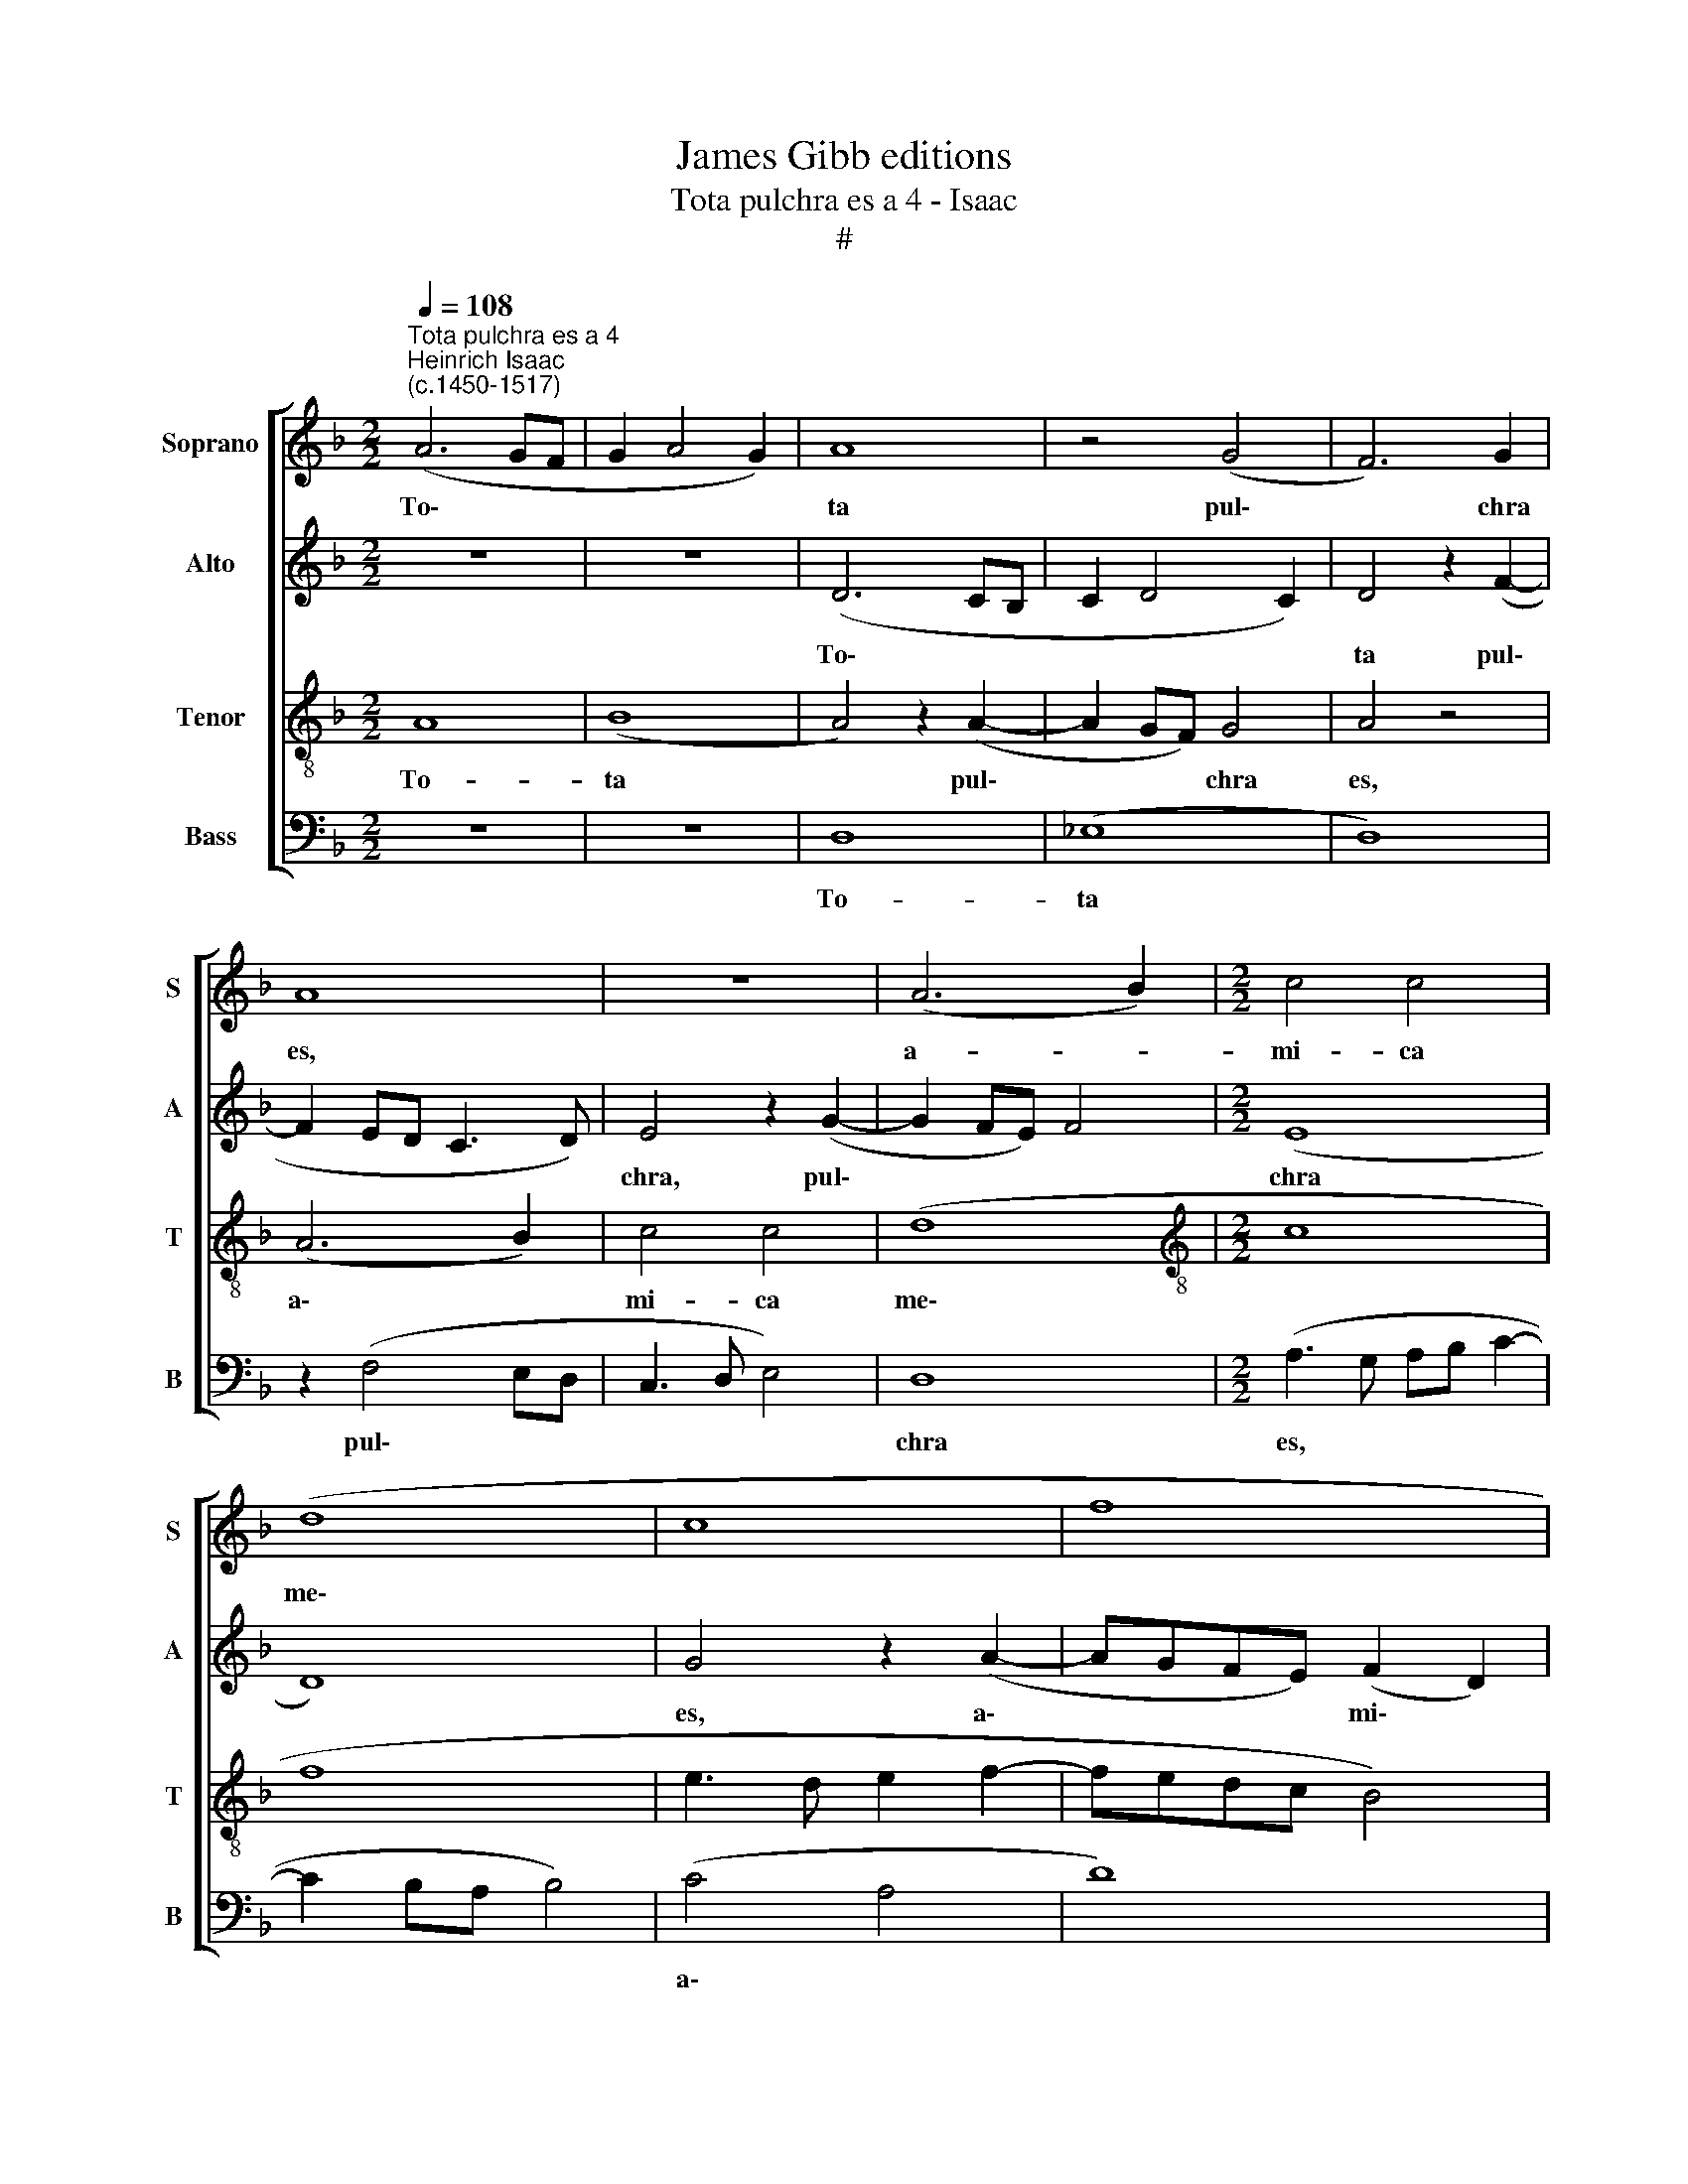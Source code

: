 X:1
T:James Gibb editions
T:Tota pulchra es a 4 - Isaac
T:#
%%score [ 1 2 3 4 ]
L:1/8
Q:1/4=108
M:2/2
K:F
V:1 treble nm="Soprano" snm="S"
V:2 treble nm="Alto" snm="A"
V:3 treble-8 nm="Tenor" snm="T"
V:4 bass nm="Bass" snm="B"
V:1
"^Tota pulchra es a 4""^Heinrich Isaac\n(c.1450-1517)" (A6 GF | G2 A4 G2) | A8 | z4 (G4 | F6) G2 | %5
w: To\- * *||ta|pul\-|* chra|
 A8 | z8 | (A6 B2) |[M:2/2] c4 c4 | (d8 | c8 | f8 | e3 d e2 f2- | fedc B4) | c8 | z4 c4 | (A6 B2 | %17
w: es,||a- *|mi- ca|me\-|||||a,|et|ma\- *|
 c4 c4 | (B4 A2 B2- | B2 AG A4 | B8) | z4 G4 | F4 G4 | A8 | z8 | A4 G4) | (F3 G AF) (B2- | %27
w: * cu-|la * *|||non|est in|te;||fa\- *|vus * * * di\-|
 BA A4) G2 | A8 | z8 | z4 (A4 | G4) F4 | (A3 B c2) (d2- | d2 c4 B2) | c8 | z8 | z8 | z2 (f4 ed | %38
w: * * * stil-|lans||la\-|* bi-|a * * tu\-||a;|||mel * *|
 c2) (d4 cB) | A8 | z4 A4 | A4 (A4 | B3 A B2) (A2- | A2 G4 F2) | G4 z4 | (A4 B2 c2- | c2 B4 A2) | %47
w: * et * *|lac|sub|lin- gua|* * * tu\-||a;|o\- * *||
 B4 z2 (B2- | BAGF E4) | F2 (A4 G2- | G2 F2) G4 | z2 (A2 B2) (d2- | d2 c4 B2) | c8 | z8 | d8 | %56
w: dor un\-||guen- to\- *|* * rum|tu\- * o\-||rum||su-|
 (c8 | B8) | z4 (c4 | d8) | (c4 A4) | (B8 | A8) | z4 G4 | A4 F4 | (G8 | F4) z4 | z8 | z2 (F2 A3 B | %69
w: per||om\-||ni\- *|a||a-|ro- ma-|ta:|||iam * *|
 c4 z4 | (c4 d3 e | f4) f4 | z8 | f4 e2) (d2- | d2 c4 B2 | c4) z2 (c2- | c2 BA) G4 | F4 z2 F2 | %78
w: |e\- * *|* nim||hi\- * ems||* tran\-|* * * si-|it, im-|
 (A3 B c2) (d2- | de f3 edc | B2 c4) B2 | c4 z2 c2 | d4 (f4 | e3 d c3 B | A4 B4 | c3 B c2 A2- | %86
w: ber * * ab\-||* * i-|it et|re- ces\-||||
 A2 GF G4) | !fermata!A8 || (A8- | A8 | A8 | B8- | B8 | c8- | c8) | A8 | (B8 | A8) | (G8 | A8) | %100
w: |sit:|Flo\-|||||||res|ap\-||pa\-||
 (B4 c4) | (A4 F4 | G8 | F4) (F4- | F2 ED E4 | F8) | z8 | c4 (d3 e | f4) f4 | z2 (f2 d2) (f2- | %110
w: ru\- *|e\- *||* runt||||vi- ne\- *|* ae|flo\- * ren\-|
 fedc d4) | c8 | z4 G4 | (A2 c4 B2) | c4 z4 | G8 | (A8 | B8) | A8 | z4 z2 (G2- | GABc d3 e | %121
w: |tes|o-|do\- * *|rem|de-|de\-||runt,|et||
 f4) d2 (e2- | e2 d4) c2 | d8- | d8 | z8 | z2 (c4 B2) | (c4 d4 | c3 B AG B2- | BA A4) G2 | A4 z4 | %131
w: * vox tur\-|* * tu-|ris|||au\- *|di\- *||* * * ta|est|
 z8 | z8 | z4 A4 | A4 A4 | (c6 BA | G4 A4 | B4 c2 A2- | A2 GF G4) | F8 | z2 (c4 BA | G3 F G4) | %142
w: ||in|ter- ra|no\- * *||||stra:|sur\- * *||
 F8 | z4 (c4 | B4 G4 | A3 B c2 d2- | d2 c4) B2 | c4 z2 (c2 | B4 G4 | A6 B2 | c2 d4) c2 | d8 | %152
w: ge,|pro\-|||* * pe-|ra, pro\-|||* * pe-|ra|
 z4 d4 | d2 (d4 cB | A2 F2) (B4- | B2 AG A4) | B8 | z4 B4 | B2 (B4 AG | F2 D2) (G4- | G2 FE F4) | %161
w: a-|mi- ca * *|* * me\-||a,|a-|mi- ca * *|* * me\-||
 G4 z4 | G8 | F8 | z4 B4 | c4 B4 | (G8 | F8) | (B6 AG | A2 B4 A2) | B4 z2 B2 | (A3 G AB c2- | %172
w: a:|ve-|ni|de|Li- ba-|no,||ve\- * *||ni, co-|ro\- * * * *|
 c2 BA B4) | (c3 B AG B2- | B2 A4 G2 | A3 G A2 B2- | B2[Q:1/4=106] A4)[Q:1/4=105] G2 | %177
w: |na\- * * * *|||* * be-|
[Q:1/4=102] A8- |[Q:1/4=98] A8 |[Q:1/4=93] A8 |[Q:1/4=92] A8 |] %181
w: ris.||||
V:2
 z8 | z8 | (D6 CB, | C2 D4 C2) | D4 z2 (F2- | F2 ED C3 D) | E4 z2 (G2- | G2 FE) F4 |[M:2/2] (E8 | %9
w: ||To\- * *||ta pul\-||chra, pul\-||chra|
 D8) | G4 z2 (A2- | AGFE) (F2 D2) | G4 z2 (A2 | F2 C2 D4) | (C4 E4 | F8) | z4 F4 | F6 F2 | %18
w: |es, a\-|* * * * mi\- *|ca me\-||a, *||et|ma- cu-|
 (F4 E2 F2- | F2 ED F4) | z2 (D4 E2 | F2) D4 C2 | (D4 G,4) | z8 | z2 (G,2 A,2 B,2- | %25
w: la * *||non *|* est in|te; *||fa\- * *|
 B,A,G,F, G,4) | A,2 (B,2 A,2 D2- | D2 C2) B,4 | A,8 | z8 | z2 G,2 A,2 F,2 | C4 A,4 | z4 z2 (D2 | %33
w: |vus di\- * *|* * stil-|lans||la- bi- a|tu- a,|tu\-|
 E2 F2) G4 | z2 (E3 FGE | F4 B4 | A2) (B4 AG) | (A3 D D4) | z4 z2 B,2 | (C2 DE F4) | z4 z2 F2 | %41
w: * * a;|mel * * *||* et * *|lac, * *|et|lac * * *|sub|
 F4 F4 | D4 D4 | z4 z2 C2 | (D4 E4 | F8- | F8) | z2 (D4 F2- | FE D2) C2 (E2- | E2 D4 C2) | %50
w: lin- gua|tu- a;|o-|dor *|||un\- *|* * * guen- to\-||
 D4 (D3 E | FG A2 D2) (G2- | G2 F2 G4 | E3 F G2 A2- | A2 GF G2 A2) | D4 z2 D2 | E4 z2 (E2 | %57
w: rum tu\- *|* * * * o\-||||rum su-|per om\-|
 F3) (E/F/) G4 | z4 z2 (E2 | F3) (E/F/) G4 | z4 z2 (E2 | F3 E/F/ G4) | (E4 F4) | D4 z2 (D2- | %64
w: * ni\- * a,|om\-|* ni\- * a,|om\-||ni\- *|a a\-|
 DEFG F2 ED | C2) (D4 C2 | D2 F4 E2- | ED D4) ^C2 | D4 z4 | z4 z2 (B,2 | C4) z2 B,2 | %71
w: |* ro\- *||* * * ma-|ta:|iam|* e-|
 C2 (D3 C A,2 | B,3 A, G,2) A,2 | (F,4 G,4 | G2 A2) G4 | (E2 G3 FED | C4) z2 (C2 | A,3 B, C2 D2) | %78
w: nim hi\- * *|* * * ems|tran\- *|* * si-|it, * * * *|* im\-||
 C4 z4 | z2 A4 A2 | G8- | G4 z2 (A2- | AGFE F4 | G4) z2 G2 | (F4 G4 | E4 F4 | D8 | !fermata!D8 || %88
w: ber|ab- i-|it|* et||* re-|ces\- *|||sit:|
 (F6 ED | C2 D4 CB, | CB,A,G, A,4) | G,2 G4 FE) | (D3 C) D4 | (CDEF GA G2 | C2 F4 E2) | F4 z2 F2 | %96
w: Flo\- * *|||res ap\- * *|pa\- * ru-|e\- * * * * * *||runt, ap-|
 G4 (GF_ED) | (C4 z2 C2 | D4 _E4 | C4 z2 (F2 | D4 =E4 | C4) z2 C2 | D4 E4 | D2 C4) B,2 | C8- | C8 | %106
w: pa- ru\- * * *|e\- *|||||||runt||
 z2 (E2 F2 G2 | A4 DEFG) | A2 B4 A2 | (B8- | B8 | G4) C2 G2 | (F4 E2 D2- | D2 C2) D4 | z4 D4 | %115
w: vi\- * *||ne- ae flo-|ren\-||* tes o-|do\- * *|* * rem|de-|
 (E8 | F8 | G8) | (C8 | B,8) | z2 (G,3 A,B,C | D3 E F2) (GF | GFED E4 | D4) z4 | z2 (B,3 CDE | %125
w: de\-|||runt,||et * * *|* * * vox *|||tur\- * * *|
 FG A4 G2- | G2) F2 G4- | G8 | z8 | z2 (F4 E2) | (F4 G4 | F3 E DC E2- | ED D4) ^C2 | D4 z2 D2 | %134
w: |* tu- ris|||au\- *|di\- *||* * * ta|est in|
 D2 D2 (F3 E) | =C4 z4 | z2 E2 E2 F2 | (G4 F4) | D8 | z2 (D2 C2 D2 | E4 E3 D | EC F4 E2) | F8 | %143
w: ter- ra no\- *|stra,|in ter- ra|no\- *|stra:|sur\- * *|||ge,|
 z4 G4 | G4 (G4 | C4 F,2 F2- | FG A2 G4 | E6 F2 | G8) | C8 | z8 | F8 | z4 F4 | F4 F2 (F2- | %154
w: sur-|ge, pro\-|||||pe-||ra|a-|mi- ca me\-|
 F2 ED E4 | F6 ED) | D8 | z4 D4 | D4 D2 (D2- | D2 CB, C4) | D8 | z2 (B,4 A,G, | D8) | D8 | z4 D4 | %165
w: ||a,|a-|mi- ca me\-||a:|ve\- * *||ni|de|
 F4 D4 | (G,8 | A,8) | z8 | (F6 ED | E2 F4 E2) | F4 z2 F2 | (G6 F2) | (E4 F4 | D8 | z2 D2 E2 F2- | %176
w: Li- ba-|no,|||ve\- * *||ni co-|ro\- *|na\- *|||
 F2 E2 F2 E2 | C2 D2 E4 | D2 F4) (ED) | E8- | E8 |] %181
w: ||* * be\- *|ris.||
V:3
 A8 | (B8 | A4) z2 (A2- | A2 GF) G4 | A4 z4 | (A6 B2) | c4 c4 | (d8 |[M:2/2][K:treble-8] c8 | f8 | %10
w: To-|ta|* pul\-|* * * chra|es,|a\- *|mi- ca|me\-|||
 e3 d e2 f2- | fedc B4) | c8 | z8 | z4 c4 | (A6 B2 | c4) c4 | (c8 | d4 c2 d2- | d2 cB c4 | B4) G4 | %21
w: ||a,||et|ma\- *|* cu-|la|||* non|
 F4 G4 | A4 z4 | (d4 c4) | (B3 c d2) (e2- | e2 d4) c2 | d8- | d4 z4 | (d4 c4) | B4 (d3 e | %30
w: est in|te;|fa\- *|vus * * di\-|* * stil-|lans||la\- *|bi- a *|
 f2) (g4 f2- | f2 e2) f4 | z2 (f3 edc | B2 c2 d4) | c4 z4 | d8 | d8 | f8- | f8 | z4 c4 | c4 (c4 | %41
w: * tu\- *|* * a,|tu\- * * *||a;|mel|et|lac||sub|lin- gua|
 d4 c4) | (B6 d2- | d2 cB c4) | (B8 | c4) z2 (c2 | A2 B2 c4 | B8- | B4) G4- | G2 F2 G4 | (A4 B4) | %51
w: |tu\- *||a;|* o\-|||* dor|* un- guen-|to\- *|
 A4 z2 G2 | (c4 d4) | c8- | c8 | z8 | z8 | d8 | (c8 | B8) | z4 (c4 | d8) | (c4 A4) | (B8 | A8) | %65
w: rum tu-|o\- *|rum||||su-|per||om\-||ni\- *|a||
 z4 G4 | (A3 G A2 B2- | BA A4) G2 | A4 z4 | (c4 d3 e) | f4 f4 | z4 (f4 | e2) (d4 c2- | %73
w: a-|ro\- * * *|* * * ma-|ta:|iam * *|e- nim|hi\-|* ems *|
 c2 B2) (c2 d2 | e2 f2) d4 | (c6 d2) | (e2 f4) e2 | f8- | f8 | f8 | d8 | c8 | (B8 | c8) | (d6 c2) | %85
w: * * tran\- *|* * si-|it, *|im\- * ber|ab\-|||i-|it|et||re\- *|
 (A4 c4 | B8 | !fermata!A8 || z8 | z8 | z8 | z8 | z8 | z2 (c4 BA | G3 F G4) | F8 | z8 | z4 F4 | %98
w: ces\- *||sit:||||||Flo\- * *||res||ap-|
 B8 | A8) | G8 | (A8 | B4 c4 | A4 F4) | G8 | F4 z4 | c4 (d3 e | f4) f4 | z4 f4 | f8 | (f8 | e8) | %112
w: pa\-||ru-|e\-|||runt||vi- ne\- *|* ae|flo-|ren-|tes||
 d4 (e2 g2- | g2 f2) g2 G2 | (A2 c4 B2) | c8 | z4 c4 | (d2 f4 e2) | (f8 | d8- | d8) | z8 | z8 | %123
w: o- do\- *|* * rem, o-|do\- * *|rem|de-|de\- * *|runt,|||||
 z2 (G3 ABc | d3 e f4) | d2 (e4 d2- | d2) c2 d4 | z2 (c4 B2) | (c4 d3 c | A2 c2) B4 | A4 z4 | z8 | %132
w: et * * *||vox tur\- *|* tu- ris|au\- *|di\- * *|* * ta|est||
 z8 | A8 | z4 A4 | A4 A4 | (c6 BA | G4 A4 | B8) | A4 z4 | (c8- | c8 | d8 | e8- | e8 | f8) | (d8 | %147
w: |in,|in|ter- ra|no\- * *|||stra:|sur\-||||||ge,|
 c8) | z4 (d4 | f8- | f4) f4 | d8 | z4 d4 | d4 d4 | (c4 B4 | c8 | B8 | z4 B4 | B4 B4 | (A4 G4 | %160
w: |pro\-||* pe-|ra|a-|mi- ca|me\- *||a,|a-|mi- ca|me\- *|
 A8) | G4 z4 | B8 | A8 | z4 G4 | A4 B4 | c8 | d8) | d8 | (c8 | B8) | c4 c4 | (d8 | c4 d4 | B8 | %175
w: |a:|ve-|ni|de|Li- ba-|no,||ve-|ni,||co- ro-|na\-|||
 A3 B c2 d2- | dA c2) B4 | A8- | A8 | A8 | A8 |] %181
w: |* * * be-|ris.||||
V:4
 z8 | z8 | D,8 | (_E,8 | D,8) | z2 (F,4 E,D, | C,3 D, E,4) | D,8 |[M:2/2] (A,3 G, A,B, C2- | %9
w: ||To-|ta||pul\- * *||chra|es, * * * *|
 C2 B,A, B,4) | (C4 A,4 | D8) | (C3 B, A,G, F,2- | F,G, A,2) G,4 | (C,8 | F,8- | F,8 | F,8 | %18
w: |a\- *||mi\- * * * *|* * * ca|me\-||||
 B,,4 z4 | z4 F,4 | (G,6 F,E, | D,2 F,2) E,4 | D,4 z4 | D,4 F,4 | G,4 F,2) (G,2- | G,F,E,D, E,4) | %26
w: a,|non|est * *|* * in|te;|fa- vus|di\- * stil\-||
 D,4 z2 (G,2 | D,2 F,2) G,4 | (D,4 F,4) | (G,2 B,4 A,G, | F,2 E,2 D,2 F,2) | C,4 (D,3 E, | %32
w: lans la\-|* * bi-|a *|tu\- * * *||* a, *|
 F,4) z2 (F,2 | G,2 A,2 G,4) | (C,4 C4) | (B,6 A,G, | F,2) (G,4 F,E,) | (D,2 D4 CB, | %38
w: * tu\-||a; *|mel * *|* et * *|lac * * *|
 A,2 B,4 A,G, | F,8) | z4 F,4 | F,4 (F,4 | G,4 D,2) (F,2 | G,2 B,2) A,4 | (G,8 | F,8- | F,8) | %47
w: ||sub|lin- gua|* * tu\-|* * a;|o\-|||
 B,,8 | z2 B,,2 C,4 | (D,4 _E,4) | D,4 z4 | z2 D,2 (G,4 | A,4 G,4 | C,3 D, E,2 F,2- | %54
w: dor|un- guen-|to\- *|rum|tu- o\-|||
 F,2 E,D, E,2 F,2 | B,,4 B,4) | A,8 | z4 G,4 | A,8 | z4 G,4 | A,8 | z4 G,4 | (A,4 F,4) | G,8 | %64
w: ||rum|su-|per,|su-|per|om-|ni\- *|a|
 D,4 (F,4 | E,8 | D,3 E, F,2 G,2- | G,D, F,2) E,4 | (D,4 D4) | (C4 B,2 A,G, | F,4) B,4 | %71
w: a- ro\-|||* * * ma-|ta: *|iam * * *|* e-|
 A,2 (B,3 A, F,2 | G,3 F, E,2) F,2 | (D,4 C,2 G,2 | C2 F,2) G,4 | (C,8- | C,8 | F,8- | F,8) | %79
w: nim hi\- * *|* * * ems|tran\- * *|* * si-|it,||||
 z4 (F,4 | G,6) F,2 | E,4 F,4 | D,8 | C,8 | z4 G,4 | (A,4 F,4 | G,8 | !fermata!D,8 || (F,8- | F,8 | %90
w: im\-|* ber|ab- i-|it|et|re-|ces\- *||sit:|Flo\-||
 F,8 | G,8- | G,8) | C,8- | C,8 | z4 F,4 | _E,8 | F,8) | z4 _E,4 | (F,8 | G,4 C,4 | F,4 A,4 | %102
w: |||res||ap-|pa\-||ru-|e\-|||
 G,4 C,4 | D,8) | C,8 | z4 (C4 | A,2 C2 B,4) | A,2 F,2 B,4 | (F,8 | B,8- | B,8) | C4 z2 C2 | %112
w: ||runt|vi\-||ne- ae flo-|ren\-|||tes o-|
 (D4 C2 B,2 | A,4 G,4 | F,2 E,2 D,4) | C,4 z2 C,2 | (F,4 A,4 | G,8) | (F,8 | G,8- | G,8 | D,4) z4 | %122
w: do\- * *|||rem de-|de\- *||runt,||||
 z8 | z4 z2 (G,2- | G,A,B,C D4) | B,2 (C2 G,2 B,2 | A,4 G,4) | (C,4 G,4) | C,4 z2 G,2 | %129
w: |et||vox tur\- * *||tu\- *|ris au-|
 (A,2 F,2) G,4 | z2 (F,4 E,2) | (F,4 G,3 F, | D,2 F,2) E,4 | D,8- | D,8 | z8 | z8 | z4 F,4 | G,8 | %139
w: di\- * ta,|au\- *|di\- * *|* * ta|est||||in|ter-|
 D,4 F,4 | C,8- | C,8 | z4 (B,4 | C6 B,A, | G,3 F, G,4 | F,6 D,2- | D,E, F,2 G,4) | C,2 (C4 B,A, | %148
w: ra no-|stra:||sur\-|||||ge, pro\- * *|
 G,3 F, G,4 | F,6 G,2 | A,2 B,4) A,2 | B,8 | z4 B,4 | B,4 B,4 | (F,4 G,4 | F,8 | G,8 | z4 G,4 | %158
w: ||* * pe-|ra|a-|mi- ca|me\- *||a,|a-|
 G,4 G,4 | (D,4 E,4) | D,8 | z8 | G,8 | D,8 | z4 G,4 | F,4 G,4 | E,8 | D,8) | B,,8 | (F,8 | G,8) | %171
w: mi- ca|me\- *|a:||ve-|ni|de|Li- ba-|no,||ve-|ni,||
 F,4 A,4 | (G,8 | A,4 D,4 | G,8 | D,4 z2 B,,2- | B,,2 C,2 D,2 E,2 | F,2 D,4) C,2 | (D,8 | A,8 | %180
w: co- ro-|na\-|||||* * be-|ris.||
 A,,8) |] %181
w: |

